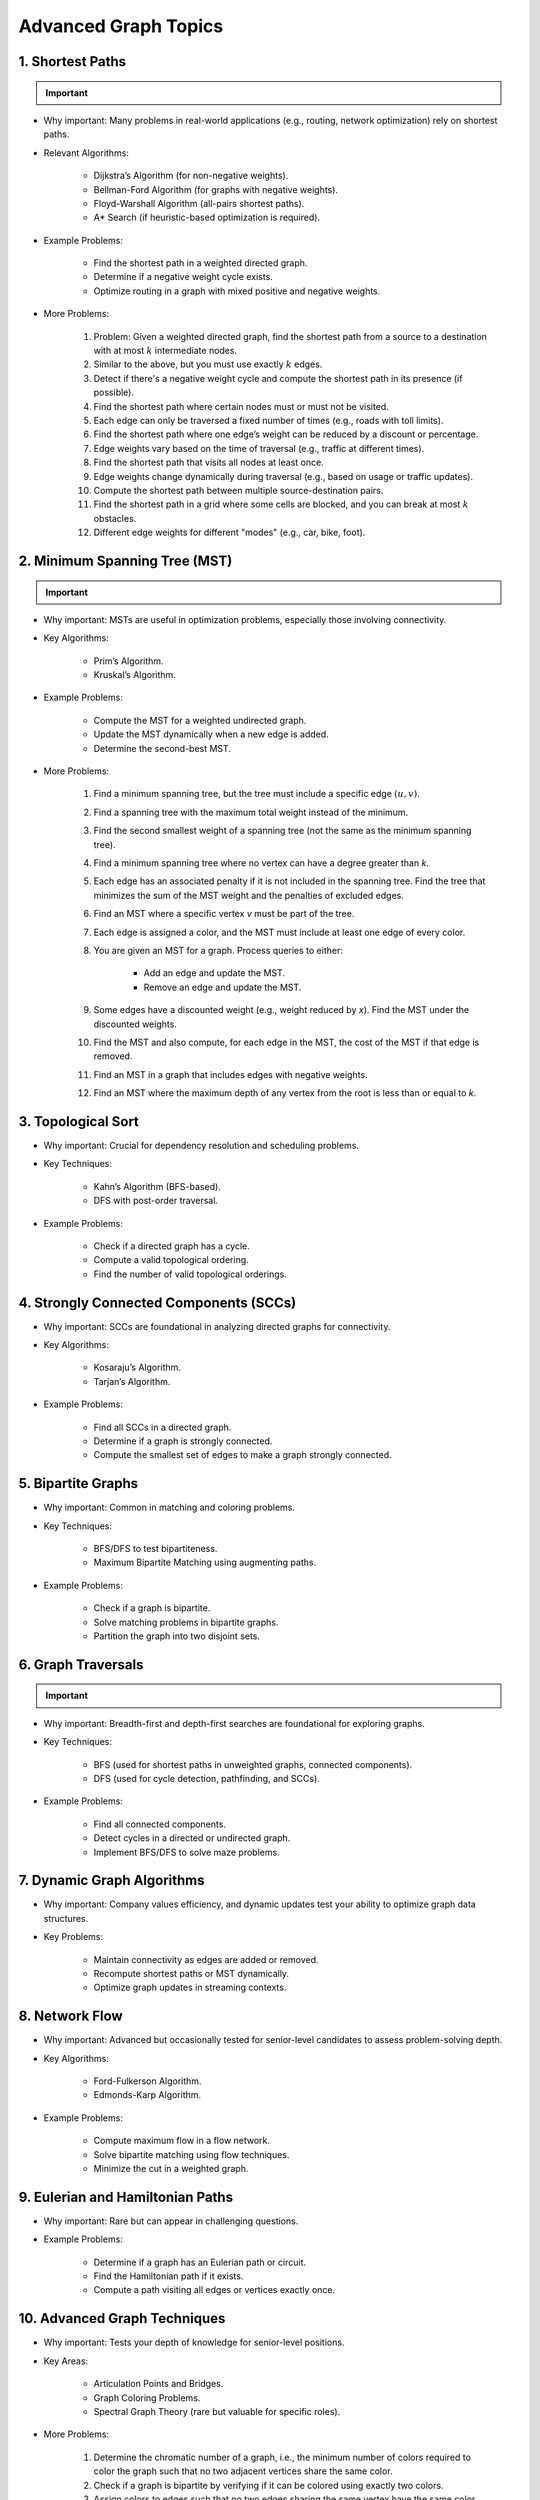 ================================================================================
Advanced Graph Topics
================================================================================
1. Shortest Paths
--------------------------------------------------------------------------------
.. important::
	.. collapse:: Expand Code

	   .. literalinclude:: ../code/sssp.py
	      :language: python
	      :linenos:

* Why important: Many problems in real-world applications (e.g., routing, network optimization) rely on shortest paths.
* Relevant Algorithms:

	* Dijkstra’s Algorithm (for non-negative weights).
	* Bellman-Ford Algorithm (for graphs with negative weights).
	* Floyd-Warshall Algorithm (all-pairs shortest paths).
	* A* Search (if heuristic-based optimization is required).
* Example Problems:

	* Find the shortest path in a weighted directed graph.
	* Determine if a negative weight cycle exists.
	* Optimize routing in a graph with mixed positive and negative weights.
* More Problems:

	#. Problem: Given a weighted directed graph, find the shortest path from a source to a destination with at most :math:`k` intermediate nodes.  
	#. Similar to the above, but you must use exactly :math:`k` edges.
	#. Detect if there's a negative weight cycle and compute the shortest path in its presence (if possible).	
	#. Find the shortest path where certain nodes must or must not be visited.
	#. Each edge can only be traversed a fixed number of times (e.g., roads with toll limits).
	#. Find the shortest path where one edge’s weight can be reduced by a discount or percentage.
	#. Edge weights vary based on the time of traversal (e.g., traffic at different times).
	#. Find the shortest path that visits all nodes at least once.
	#. Edge weights change dynamically during traversal (e.g., based on usage or traffic updates).	
	#. Compute the shortest path between multiple source-destination pairs.
	#. Find the shortest path in a grid where some cells are blocked, and you can break at most :math:`k` obstacles.
	#. Different edge weights for different "modes" (e.g., car, bike, foot).

2. Minimum Spanning Tree (MST)
--------------------------------------------------------------------------------
.. important::
	.. collapse:: Expand Code

	   .. literalinclude:: ../code/mst.py
	      :language: python
	      :linenos:

* Why important: MSTs are useful in optimization problems, especially those involving connectivity.
* Key Algorithms:

	* Prim’s Algorithm.
	* Kruskal’s Algorithm.
* Example Problems:

	* Compute the MST for a weighted undirected graph.
	* Update the MST dynamically when a new edge is added.
	* Determine the second-best MST.
* More Problems:

	#. Find a minimum spanning tree, but the tree must include a specific edge :math:`(u, v)`.
	#. Find a spanning tree with the maximum total weight instead of the minimum.
	#. Find the second smallest weight of a spanning tree (not the same as the minimum spanning tree).
	#. Find a minimum spanning tree where no vertex can have a degree greater than `k`.
	#. Each edge has an associated penalty if it is not included in the spanning tree. Find the tree that minimizes the sum of the MST weight and the penalties of excluded edges.
	#. Find an MST where a specific vertex `v` must be part of the tree.
	#. Each edge is assigned a color, and the MST must include at least one edge of every color.
	#. You are given an MST for a graph. Process queries to either:
			
		- Add an edge and update the MST.
		- Remove an edge and update the MST.
	#. Some edges have a discounted weight (e.g., weight reduced by `x`). Find the MST under the discounted weights.
	#. Find the MST and also compute, for each edge in the MST, the cost of the MST if that edge is removed.
	#. Find an MST in a graph that includes edges with negative weights.
	#. Find an MST where the maximum depth of any vertex from the root is less than or equal to `k`.

3. Topological Sort
--------------------------------------------------------------------------------
* Why important: Crucial for dependency resolution and scheduling problems.
* Key Techniques:

	* Kahn’s Algorithm (BFS-based).
	* DFS with post-order traversal.
* Example Problems:

	* Check if a directed graph has a cycle.
	* Compute a valid topological ordering.
	* Find the number of valid topological orderings.

4. Strongly Connected Components (SCCs)
--------------------------------------------------------------------------------
* Why important: SCCs are foundational in analyzing directed graphs for connectivity.
* Key Algorithms:

	* Kosaraju’s Algorithm.
	* Tarjan’s Algorithm.
* Example Problems:

	* Find all SCCs in a directed graph.
	* Determine if a graph is strongly connected.
	* Compute the smallest set of edges to make a graph strongly connected.

5. Bipartite Graphs
--------------------------------------------------------------------------------
* Why important: Common in matching and coloring problems.
* Key Techniques:

	* BFS/DFS to test bipartiteness.
	* Maximum Bipartite Matching using augmenting paths.
* Example Problems:

	* Check if a graph is bipartite.
	* Solve matching problems in bipartite graphs.
	* Partition the graph into two disjoint sets.

6. Graph Traversals
--------------------------------------------------------------------------------
.. important::
	.. collapse:: Expand Code

	   .. literalinclude:: ../code/graph.py
	      :language: python
	      :linenos:

* Why important: Breadth-first and depth-first searches are foundational for exploring graphs.
* Key Techniques:

	* BFS (used for shortest paths in unweighted graphs, connected components).
	* DFS (used for cycle detection, pathfinding, and SCCs).
* Example Problems:

	* Find all connected components.
	* Detect cycles in a directed or undirected graph.
	* Implement BFS/DFS to solve maze problems.

7. Dynamic Graph Algorithms
--------------------------------------------------------------------------------
* Why important: Company values efficiency, and dynamic updates test your ability to optimize graph data structures.
* Key Problems:

	* Maintain connectivity as edges are added or removed.
	* Recompute shortest paths or MST dynamically.
	* Optimize graph updates in streaming contexts.

8. Network Flow
--------------------------------------------------------------------------------
* Why important: Advanced but occasionally tested for senior-level candidates to assess problem-solving depth.
* Key Algorithms:

	* Ford-Fulkerson Algorithm.
	* Edmonds-Karp Algorithm.
* Example Problems:

	* Compute maximum flow in a flow network.
	* Solve bipartite matching using flow techniques.
	* Minimize the cut in a weighted graph.

9. Eulerian and Hamiltonian Paths
--------------------------------------------------------------------------------
* Why important: Rare but can appear in challenging questions.
* Example Problems:

	* Determine if a graph has an Eulerian path or circuit.
	* Find the Hamiltonian path if it exists.
	* Compute a path visiting all edges or vertices exactly once.

10. Advanced Graph Techniques
--------------------------------------------------------------------------------
* Why important: Tests your depth of knowledge for senior-level positions.
* Key Areas:

	* Articulation Points and Bridges.
	* Graph Coloring Problems.
	* Spectral Graph Theory (rare but valuable for specific roles).
* More Problems:

	#. Determine the chromatic number of a graph, i.e., the minimum number of colors required to color the graph such that no two adjacent vertices share the same color.
	#. Check if a graph is bipartite by verifying if it can be colored using exactly two colors.	
	#. Assign colors to edges such that no two edges sharing the same vertex have the same color. Minimize the number of colors used.	
	#. Color a graph such that certain vertices have preassigned colors or cannot use specific colors.
	#. Assign colors such that no two vertices at a distance of 1 (adjacent) or distance of 2 (neighbors' neighbors) share the same color.
	#. Assign colors to vertices such that the sum of the weights of conflicting edges is minimized.
	#. Given a fixed number of colors, determine if the graph can be properly colored.
	#. Assign colors to vertices such that the difference between the colors of adjacent vertices satisfies specific modular constraints.	
	#. Color a planar graph with a maximum of 4 colors (Four Color Theorem).
	#. Maintain a valid coloring of a graph while allowing for vertex or edge insertions and deletions.

11. All Topics
--------------------------------------------------------------------------------
#. You are given a directed graph where each node represents a city and edges represent roads between them with a time cost. Find the smallest time to travel between two given cities, but you can use a "shortcut" road that reduces the time of any one edge to zero.
#. A maze is represented as a grid. Each cell is either walkable or a wall. Find the minimum number of walls you must break to create a path from the top-left corner to the bottom-right corner.
#. You are given a graph with nn nodes and mm edges, where each edge has a weight. Determine if there exists a subset of edges such that the graph becomes a tree and the sum of weights is odd.
#. You are tasked to partition a graph into two subgraphs such that the difference in the number of nodes between the two subgraphs is minimized.
#. In a large social network graph, find the smallest group of people (nodes) such that every other person in the network is directly connected to at least one person in this group.
#. Find the longest path in a Directed Acyclic Graph (DAG) where all nodes must be visited exactly once.
#. Given a weighted undirected graph, find the number of distinct Minimum Spanning Trees (MSTs) that can be formed.
#. You are given a graph where each node has a value. Find the largest sum of values that can be obtained by traversing from a given start node to an end node while following the graph’s edges.
#. You are given a directed graph representing a city's one-way road system. Each node represents an intersection, and each edge represents a road. Due to construction, one road (edge) can be closed. Determine whether the city remains fully connected (i.e., you can still reach all intersections from any starting intersection) if any one road is removed.
#. You are given an undirected graph representing a set of servers connected by cables. A server is considered critical if removing it causes some servers to become disconnected. Find all the critical servers in the graph.
#. A company wants to install a messaging system in its office building. The building is represented as a weighted undirected graph, where nodes are rooms and edges are connections between rooms. Messages can only travel over edges. Determine the minimum set of edges to remove such that there is no path between two specific rooms while keeping the rest of the graph connected.
#. You are given a directed acyclic graph (DAG) where each node represents a task, and each edge (u, v) means task u must be completed before task v. Multiple workers are available to work on tasks simultaneously. Each task takes exactly 1 unit of time to complete. Calculate the minimum time required to complete all tasks.
#. Given a grid with n rows and m columns, each cell is either land (1) or water (0). You can traverse only horizontally or vertically. A bridge can be built between two pieces of land separated by water if the Manhattan distance between them is 1. Determine the minimum number of bridges needed to connect all pieces of land into a single connected component.
#. A tournament is represented as a directed graph, where each edge (u, v) means team u defeated team v. Some match results are missing, represented as missing edges. Determine if it is possible to orient the missing edges such that the resulting graph is still a tournament.
#. You are given an undirected graph representing a city's sewer system, where nodes are sewer junctions and edges are pipes connecting them. Certain pipes are old and at risk of breaking. Find the minimum number of new pipes that need to be added to ensure that no single pipe failure disconnects any part of the system.
#. You are given a weighted undirected graph representing a network of computers. Some edges are "critical" (important for connectivity), and some are "pseudo-critical" (important but can be replaced by other edges). Write an algorithm to classify each edge as critical, pseudo-critical, or neither.
#. You are given a directed graph where each edge has an initial cost. You can choose to reduce the weight of up to :math:`k` edges by half. Find the minimum total cost to travel between two given nodes after applying this optimization.
#. You are given a directed graph where some edges have been removed, resulting in a disconnected graph. Determine the minimum number of edges to add back to restore strong connectivity.
#. You are given an undirected graph with :math:`n` nodes. The graph is subject to operations of two types: 1. Add an edge between two nodes. 2. Check if two nodes are in the same connected component. Implement an algorithm to handle these operations efficiently.
#. Given a directed acyclic graph (DAG) where each edge has a weight and a constraint :math:`k`, find the maximum sum of weights for any path containing at most :math:`k` edges.
#. A city is represented as a weighted grid where each cell has an elevation. Water floods from a source cell and can only flow to adjacent cells with equal or lower elevation. Determine the total area of cells that will be flooded.
#. You are given an undirected graph representing a network of roads between cities. A road is considered "critical" if removing it increases the shortest path between any two cities. Identify all critical roads in the graph.
#. You are given a directed graph with :math:`n` nodes and :math:`m` edges. Some edges are "mandatory," and others are "optional." Determine if it's possible to orient the optional edges to form a directed acyclic graph (DAG).
#. A company plans to expand its network by adding new connections. Each connection has a cost, and the company has a fixed budget. Find the maximum number of nodes that can be connected to the network within the budget.
#. You are given a directed graph where each node can serve as a starting point for spreading information. Calculate the minimum time required for information to reach all nodes, assuming it spreads simultaneously from all sources.
#. Given an undirected graph, color its nodes using the minimum number of colors such that no two adjacent nodes have the same color. Additionally, certain nodes have preassigned colors, and the coloring must respect these assignments.
#. You are given a directed graph where some nodes act as sources and others as sinks. Find the maximum flow in the network, assuming flow can originate from multiple sources and terminate at multiple sinks.
#. You are given a weighted undirected graph and a threshold :math:`t`. Form clusters by removing edges with weights greater than :math:`t`. Calculate the number of resulting clusters and the size of the largest cluster.
#. You are given a list of shortest paths between all pairs of nodes in an undirected graph. Determine if it is possible to reconstruct the original graph. If multiple graphs are possible, return any valid one.
#. You are given a directed graph where each edge has a delay time. Calculate the minimum total delay required to synchronize all nodes such that every node receives a signal at the same time.
#. A travel route is represented as a directed graph with costs on edges. You must visit certain mandatory nodes exactly once in any order. Find the shortest path that satisfies these constraints.
#. Given a directed graph, a source node, and a destination node, find the :math:`k`-th shortest path from the source to the destination.
#. You are given an undirected graph. Determine the minimum number of nodes that must be removed so that the remaining graph is still fully connected.
#. A road network is represented as a weighted undirected graph. Each road has a traffic limit. Determine if it is possible to reroute all vehicles such that the traffic on no road exceeds its limit.
#. You are given a weighted directed graph. Find the minimum weight cycle (if it exists) and return its weight. If no cycle exists, return -1.
#. You are given an undirected graph. Remove the minimum number of edges to partition the graph into two disjoint connected components of equal size (or as close as possible).

12. Multi-Step Problems
--------------------------------------------------------------------------------
#. Verifying and Improving Connectivity

	The police department in the city has converted every street into a one-way road. The mayor claims that it is possible to legally drive from any intersection in the city to any other intersection.
	
		* Verify Strong Connectivity: Design an algorithm to determine whether the city is strongly connected. If it is not, refute the mayor’s claim.  
		* Good Intersections: Call an intersection :math:`x` *good* if, for any intersection :math:`y` that one can legally reach from :math:`x`, it is possible to legally drive from :math:`y` back to :math:`x`. The mayor further claims that over 95% of the intersections in Sham-Poobanana are good. Devise an algorithm to verify or refute this claim.  
		* Reachability Pairs: Count the number of pairs of intersections :math:`(A, B)` where :math:`A` can reach :math:`B`, but :math:`B` cannot reach :math:`A`.  
		* Maximum Reachability Intersection: Find the intersection with the highest reachability, defined as the number of intersections reachable from it.  
		* Restoring Strong Connectivity: Determine the minimum number of streets that need to be converted back to two-way roads to make the city strongly connected.  
		* Signage Changes with Minimum Hires: People can be hired at intersections to convert roads back to two-way streets. They must obey traffic laws while doing so (i.e., they can only travel back on a street after making it two-way). Devise an efficient algorithm to minimize the number of people hired and provide an order of operations for each person to change signage.
